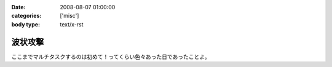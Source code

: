 :date: 2008-08-07 01:00:00
:categories: ['misc']
:body type: text/x-rst

========
波状攻撃
========

ここまでマルチタスクするのは初めて！ってくらい色々あった日であったことよ。

.. :extend type: text/html
.. :extend:
